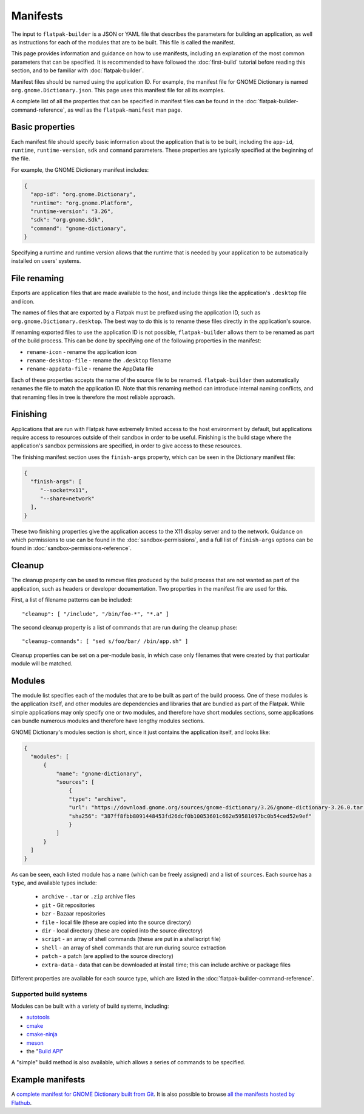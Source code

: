 Manifests
=========

The input to ``flatpak-builder`` is a JSON or YAML file that describes the
parameters for building an application, as well as instructions for each of
the modules that are to be built. This file is called the manifest.

This page provides information and guidance on how to use manifests, including
an explanation of the most common parameters that can be specified. It is
recommended to have followed the :doc:`first-build` tutorial before reading
this section, and to be familiar with :doc:`flatpak-builder`.

Manifest files should be named using the application ID. For example, the
manifest file for GNOME Dictionary is named ``org.gnome.Dictionary.json``. This
page uses this manifest file for all its examples.

A complete list of all the properties that can be specified in manifest files
can be found in the :doc:`flatpak-builder-command-reference`, as well as the
``flatpak-manifest`` man page.

Basic properties
----------------

Each manifest file should specify basic information about the application that
is to be built, including the ``app-id``, ``runtime``, ``runtime-version``,
``sdk`` and ``command`` parameters. These properties are typically specified
at the beginning of the file.

For example, the GNOME Dictionary manifest includes:

.. code-block:: json

  {
    "app-id": "org.gnome.Dictionary",
    "runtime": "org.gnome.Platform",
    "runtime-version": "3.26",
    "sdk": "org.gnome.Sdk",
    "command": "gnome-dictionary",
  }

Specifying a runtime and runtime version allows that the runtime that is
needed by your application to be automatically installed on users' systems.

File renaming
-------------

Exports are application files that are made available to the host, and include
things like the application's ``.desktop`` file and icon.

The names of files that are exported by a Flatpak must be prefixed using the
application ID, such as ``org.gnome.Dictionary.desktop``. The best way to
do this is to rename these files directly in the application's source.

If renaming exported files to use the application ID is not possible,
``flatpak-builder`` allows them to be renamed as part of the build
process. This can be done by specifying one of the following properties in
the manifest:

- ``rename-icon`` - rename the application icon
- ``rename-desktop-file`` - rename the ``.desktop`` filename
- ``rename-appdata-file`` - rename the AppData file

Each of these properties accepts the name of the source file to be
renamed. ``flatpak-builder`` then automatically renames the file to match
the application ID. Note that this renaming method can introduce internal
naming conflicts, and that renaming files in tree is therefore the most
reliable approach.

Finishing
---------

Applications that are run with Flatpak have extremely limited access to the
host environment by default, but applications require access to resources
outside of their sandbox in order to be useful. Finishing is the build stage
where the application's sandbox permissions are specified, in order to give
access to these resources.

The finishing manifest section uses the ``finish-args`` property, which can
be seen in the Dictionary manifest file:

.. code-block:: json

  {
    "finish-args": [
       "--socket=x11",
       "--share=network"
    ],
  }

These two finishing properties give the application access to the X11 display
server and to the network. Guidance on which permissions to use can be found in
the :doc:`sandbox-permissions`, and a full list of ``finish-args`` options can be
found in :doc:`sandbox-permissions-reference`.

Cleanup
-------

The cleanup property can be used to remove files produced by the build process
that are not wanted as part of the application, such as headers or developer
documentation. Two properties in the manifest file are used for this.

First, a list of filename patterns can be included::

  "cleanup": [ "/include", "/bin/foo-*", "*.a" ]

The second cleanup property is a list of commands that are run during the
cleanup phase::

  "cleanup-commands": [ "sed s/foo/bar/ /bin/app.sh" ]

Cleanup properties can be set on a per-module basis, in which case only
filenames that were created by that particular module will be matched.

Modules
-------

The module list specifies each of the modules that are to be built as part
of the build process. One of these modules is the application itself, and
other modules are dependencies and libraries that are bundled as part of
the Flatpak. While simple applications may only specify one or two modules,
and therefore have short modules sections, some applications can bundle
numerous modules and therefore have lengthy modules sections.

GNOME Dictionary's modules section is short, since it just contains the
application itself, and looks like:

.. code-block:: json

  {
    "modules": [
        {
            "name": "gnome-dictionary",
            "sources": [
                {
                "type": "archive",
                "url": "https://download.gnome.org/sources/gnome-dictionary/3.26/gnome-dictionary-3.26.0.tar.xz",
                "sha256": "387ff8fbb8091448453fd26dcf0b10053601c662e59581097bc0b54ced52e9ef"
                }
            ]
        }
    ]
  }

As can be seen, each listed module has a ``name`` (which can be freely
assigned) and a list of ``sources``. Each source has a ``type``, and available
types include:

 - ``archive`` - ``.tar`` or ``.zip`` archive files
 - ``git`` - Git repositories
 - ``bzr`` - Bazaar repositories
 - ``file`` - local file (these are copied into the source directory)
 - ``dir`` - local directory (these are copied into the source directory)
 - ``script`` - an array of shell commands (these are put in a shellscript
   file)
 - ``shell`` - an array of shell commands that are run during source extraction
 - ``patch`` - a patch (are applied to the source directory)
 - ``extra-data`` - data that can be downloaded at install time; this can
   include archive or package files

Different properties are available for each source type, which are listed
in the :doc:`flatpak-builder-command-reference`.

Supported build systems
```````````````````````

Modules can be built with a variety of build systems, including:

- `autotools <https://www.gnu.org/software/automake/manual/html_node/Autotools-Introduction.html>`_
- `cmake <https://cmake.org/>`_
- `cmake-ninja <https://cmake.org/cmake/help/v3.0/generator/Ninja.html>`_
- `meson <http://mesonbuild.com/>`_
- the "`Build API <https://github.com/cgwalters/build-api/>`_"

A "simple" build method is also available, which allows a series of commands
to be specified.

Example manifests
-----------------

A `complete manifest for GNOME Dictionary built from Git
<https://github.com/flathub/org.gnome.Dictionary/blob/master/org.gnome.Dictionary.json>`_.
It is also possible to browse `all the manifests hosted by Flathub
<https://github.com/flathub>`_.
